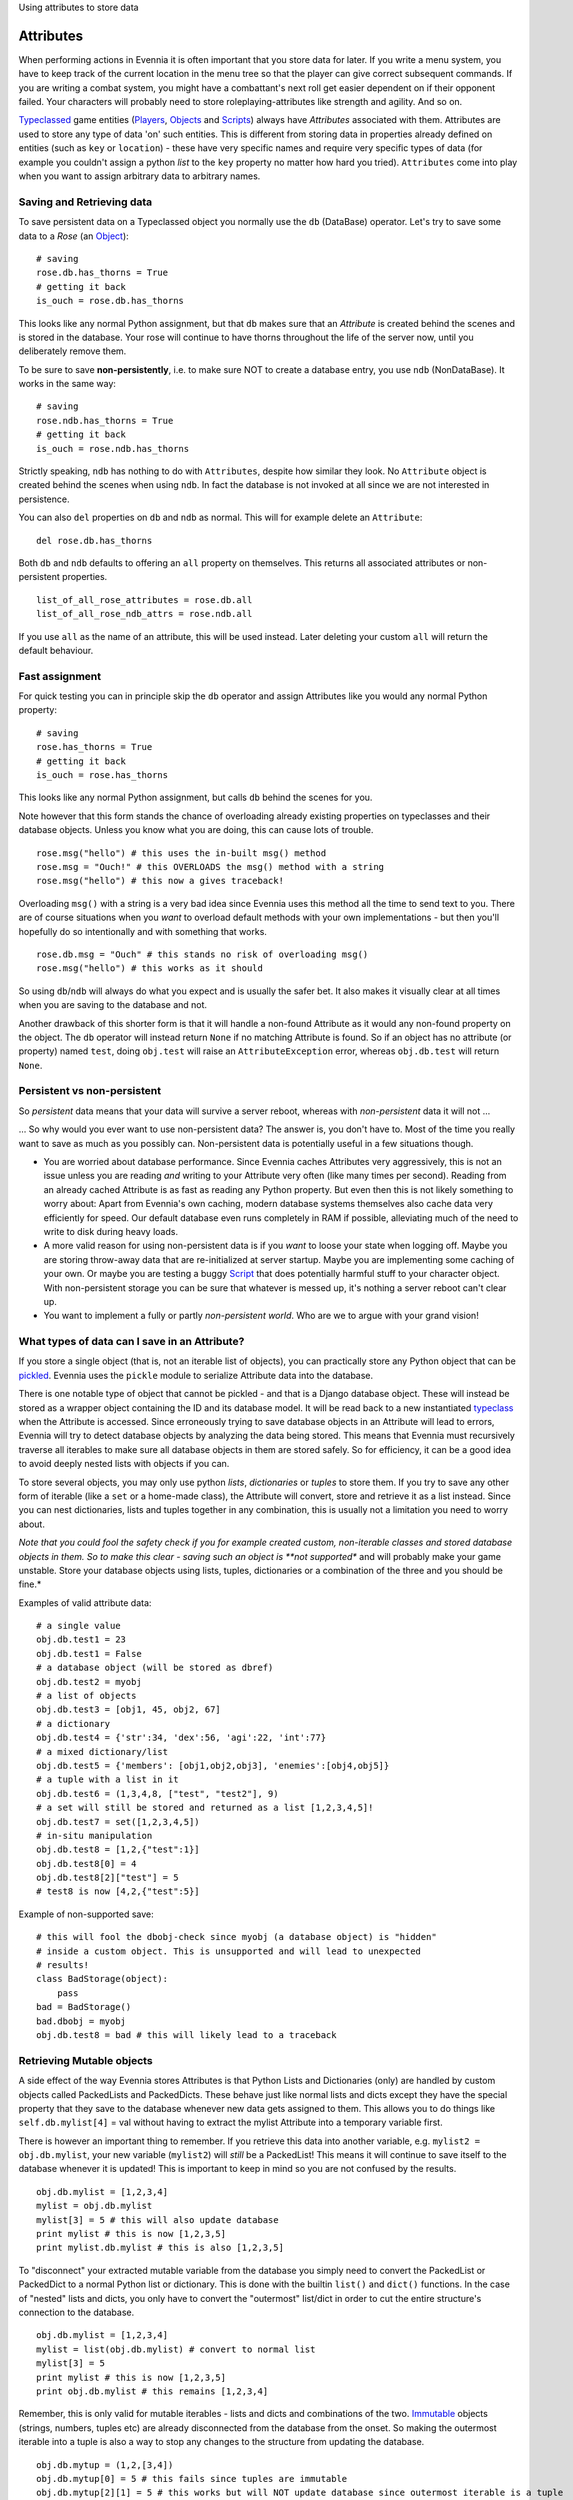 Using attributes to store data

Attributes
==========

When performing actions in Evennia it is often important that you store
data for later. If you write a menu system, you have to keep track of
the current location in the menu tree so that the player can give
correct subsequent commands. If you are writing a combat system, you
might have a combattant's next roll get easier dependent on if their
opponent failed. Your characters will probably need to store
roleplaying-attributes like strength and agility. And so on.

`Typeclassed <Typeclasses.html>`_ game entities
(`Players <Players.html>`_, `Objects <Objects.html>`_ and
`Scripts <Scripts.html>`_) always have *Attributes* associated with
them. Attributes are used to store any type of data 'on' such entities.
This is different from storing data in properties already defined on
entities (such as ``key`` or ``location``) - these have very specific
names and require very specific types of data (for example you couldn't
assign a python *list* to the ``key`` property no matter how hard you
tried). ``Attributes`` come into play when you want to assign arbitrary
data to arbitrary names.

Saving and Retrieving data
--------------------------

To save persistent data on a Typeclassed object you normally use the
``db`` (DataBase) operator. Let's try to save some data to a *Rose* (an
`Object <Objects.html>`_):

::

    # saving 
    rose.db.has_thorns = True 
    # getting it back
    is_ouch = rose.db.has_thorns

This looks like any normal Python assignment, but that ``db`` makes sure
that an *Attribute* is created behind the scenes and is stored in the
database. Your rose will continue to have thorns throughout the life of
the server now, until you deliberately remove them.

To be sure to save **non-persistently**, i.e. to make sure NOT to create
a database entry, you use ``ndb`` (NonDataBase). It works in the same
way:

::

    # saving 
    rose.ndb.has_thorns = True 
    # getting it back
    is_ouch = rose.ndb.has_thorns

Strictly speaking, ``ndb`` has nothing to do with ``Attributes``,
despite how similar they look. No ``Attribute`` object is created behind
the scenes when using ``ndb``. In fact the database is not invoked at
all since we are not interested in persistence.

You can also ``del`` properties on ``db`` and ``ndb`` as normal. This
will for example delete an ``Attribute``:

::

    del rose.db.has_thorns

Both ``db`` and ``ndb`` defaults to offering an ``all`` property on
themselves. This returns all associated attributes or non-persistent
properties.

::

     list_of_all_rose_attributes = rose.db.all
     list_of_all_rose_ndb_attrs = rose.ndb.all

If you use ``all`` as the name of an attribute, this will be used
instead. Later deleting your custom ``all`` will return the default
behaviour.

Fast assignment
---------------

For quick testing you can in principle skip the ``db`` operator and
assign Attributes like you would any normal Python property:

::

    # saving
    rose.has_thorns = True
    # getting it back 
    is_ouch = rose.has_thorns

This looks like any normal Python assignment, but calls ``db`` behind
the scenes for you.

Note however that this form stands the chance of overloading already
existing properties on typeclasses and their database objects. Unless
you know what you are doing, this can cause lots of trouble.

::

     rose.msg("hello") # this uses the in-built msg() method
     rose.msg = "Ouch!" # this OVERLOADS the msg() method with a string
     rose.msg("hello") # this now a gives traceback!

Overloading ``msg()`` with a string is a very bad idea since Evennia
uses this method all the time to send text to you. There are of course
situations when you *want* to overload default methods with your own
implementations - but then you'll hopefully do so intentionally and with
something that works.

::

     rose.db.msg = "Ouch" # this stands no risk of overloading msg()
     rose.msg("hello") # this works as it should

So using ``db``/``ndb`` will always do what you expect and is usually
the safer bet. It also makes it visually clear at all times when you are
saving to the database and not.

Another drawback of this shorter form is that it will handle a non-found
Attribute as it would any non-found property on the object. The ``db``
operator will instead return ``None`` if no matching Attribute is found.
So if an object has no attribute (or property) named ``test``, doing
``obj.test`` will raise an ``AttributeException`` error, whereas
``obj.db.test`` will return ``None``.

Persistent vs non-persistent
----------------------------

So *persistent* data means that your data will survive a server reboot,
whereas with *non-persistent* data it will not ...

... So why would you ever want to use non-persistent data? The answer
is, you don't have to. Most of the time you really want to save as much
as you possibly can. Non-persistent data is potentially useful in a few
situations though.

-  You are worried about database performance. Since Evennia caches
   Attributes very aggressively, this is not an issue unless you are
   reading *and* writing to your Attribute very often (like many times
   per second). Reading from an already cached Attribute is as fast as
   reading any Python property. But even then this is not likely
   something to worry about: Apart from Evennia's own caching, modern
   database systems themselves also cache data very efficiently for
   speed. Our default database even runs completely in RAM if possible,
   alleviating much of the need to write to disk during heavy loads.
-  A more valid reason for using non-persistent data is if you *want* to
   loose your state when logging off. Maybe you are storing throw-away
   data that are re-initialized at server startup. Maybe you are
   implementing some caching of your own. Or maybe you are testing a
   buggy `Script <Scripts.html>`_ that does potentially harmful stuff to
   your character object. With non-persistent storage you can be sure
   that whatever is messed up, it's nothing a server reboot can't clear
   up.
-  You want to implement a fully or partly *non-persistent world*. Who
   are we to argue with your grand vision!

What types of data can I save in an Attribute?
----------------------------------------------

If you store a single object (that is, not an iterable list of objects),
you can practically store any Python object that can be
`pickled <http://docs.python.org/library/pickle.html>`_. Evennia uses
the ``pickle`` module to serialize Attribute data into the database.

There is one notable type of object that cannot be pickled - and that is
a Django database object. These will instead be stored as a wrapper
object containing the ID and its database model. It will be read back to
a new instantiated `typeclass <Typeclasses.html>`_ when the Attribute is
accessed. Since erroneously trying to save database objects in an
Attribute will lead to errors, Evennia will try to detect database
objects by analyzing the data being stored. This means that Evennia must
recursively traverse all iterables to make sure all database objects in
them are stored safely. So for efficiency, it can be a good idea to
avoid deeply nested lists with objects if you can.

To store several objects, you may only use python *lists*,
*dictionaries* or *tuples* to store them. If you try to save any other
form of iterable (like a ``set`` or a home-made class), the Attribute
will convert, store and retrieve it as a list instead. Since you can
nest dictionaries, lists and tuples together in any combination, this is
usually not a limitation you need to worry about.

*Note that you could fool the safety check if you for example created
custom, non-iterable classes and stored database objects in them. So to
make this clear - saving such an object is **not supported** and will
probably make your game unstable. Store your database objects using
lists, tuples, dictionaries or a combination of the three and you should
be fine.*

Examples of valid attribute data:

::

     # a single value
     obj.db.test1 = 23
     obj.db.test1 = False 
     # a database object (will be stored as dbref)
     obj.db.test2 = myobj
     # a list of objects
     obj.db.test3 = [obj1, 45, obj2, 67]
     # a dictionary
     obj.db.test4 = {'str':34, 'dex':56, 'agi':22, 'int':77}
     # a mixed dictionary/list
     obj.db.test5 = {'members': [obj1,obj2,obj3], 'enemies':[obj4,obj5]}
     # a tuple with a list in it
     obj.db.test6 = (1,3,4,8, ["test", "test2"], 9)
     # a set will still be stored and returned as a list [1,2,3,4,5]!
     obj.db.test7 = set([1,2,3,4,5])
     # in-situ manipulation
     obj.db.test8 = [1,2,{"test":1}]
     obj.db.test8[0] = 4
     obj.db.test8[2]["test"] = 5
     # test8 is now [4,2,{"test":5}]

Example of non-supported save:

::

    # this will fool the dbobj-check since myobj (a database object) is "hidden"
    # inside a custom object. This is unsupported and will lead to unexpected
    # results! 
    class BadStorage(object):
        pass
    bad = BadStorage()
    bad.dbobj = myobj
    obj.db.test8 = bad # this will likely lead to a traceback

Retrieving Mutable objects
--------------------------

A side effect of the way Evennia stores Attributes is that Python Lists
and Dictionaries (only) are handled by custom objects called PackedLists
and PackedDicts. These behave just like normal lists and dicts except
they have the special property that they save to the database whenever
new data gets assigned to them. This allows you to do things like
``self.db.mylist[4]`` = val without having to extract the mylist
Attribute into a temporary variable first.

There is however an important thing to remember. If you retrieve this
data into another variable, e.g. ``mylist2 = obj.db.mylist``, your new
variable (``mylist2``) will *still* be a PackedList! This means it will
continue to save itself to the database whenever it is updated! This is
important to keep in mind so you are not confused by the results.

::

     obj.db.mylist = [1,2,3,4]
     mylist = obj.db.mylist
     mylist[3] = 5 # this will also update database
     print mylist # this is now [1,2,3,5]
     print mylist.db.mylist # this is also [1,2,3,5]

To "disconnect" your extracted mutable variable from the database you
simply need to convert the PackedList or PackedDict to a normal Python
list or dictionary. This is done with the builtin ``list()`` and
``dict()`` functions. In the case of "nested" lists and dicts, you only
have to convert the "outermost" list/dict in order to cut the entire
structure's connection to the database.

::

     obj.db.mylist = [1,2,3,4]
     mylist = list(obj.db.mylist) # convert to normal list
     mylist[3] = 5
     print mylist # this is now [1,2,3,5]
     print obj.db.mylist # this remains [1,2,3,4]

Remember, this is only valid for mutable iterables - lists and dicts and
combinations of the two.
`Immutable <http://en.wikipedia.org/wiki/Immutable>`_ objects (strings,
numbers, tuples etc) are already disconnected from the database from the
onset. So making the outermost iterable into a tuple is also a way to
stop any changes to the structure from updating the database.

::

     obj.db.mytup = (1,2,[3,4])
     obj.db.mytup[0] = 5 # this fails since tuples are immutable
     obj.db.mytup[2][1] = 5 # this works but will NOT update database since outermost iterable is a tuple
     print obj.db.mytup[2][1] # this still returns 4, not 5
     mytup1 = obj.db.mytup
     # mytup1 is already disconnected from database since outermost 
     # iterable is a tuple, so we can edit the internal list as we want 
     # without affecting the database. 

Notes
-----

There are several other ways to assign Attributes to be found on the
typeclassed objects, all being more 'low-level' underpinnings to
``db``/``ndb``. Read their descriptions in the respective modules.
